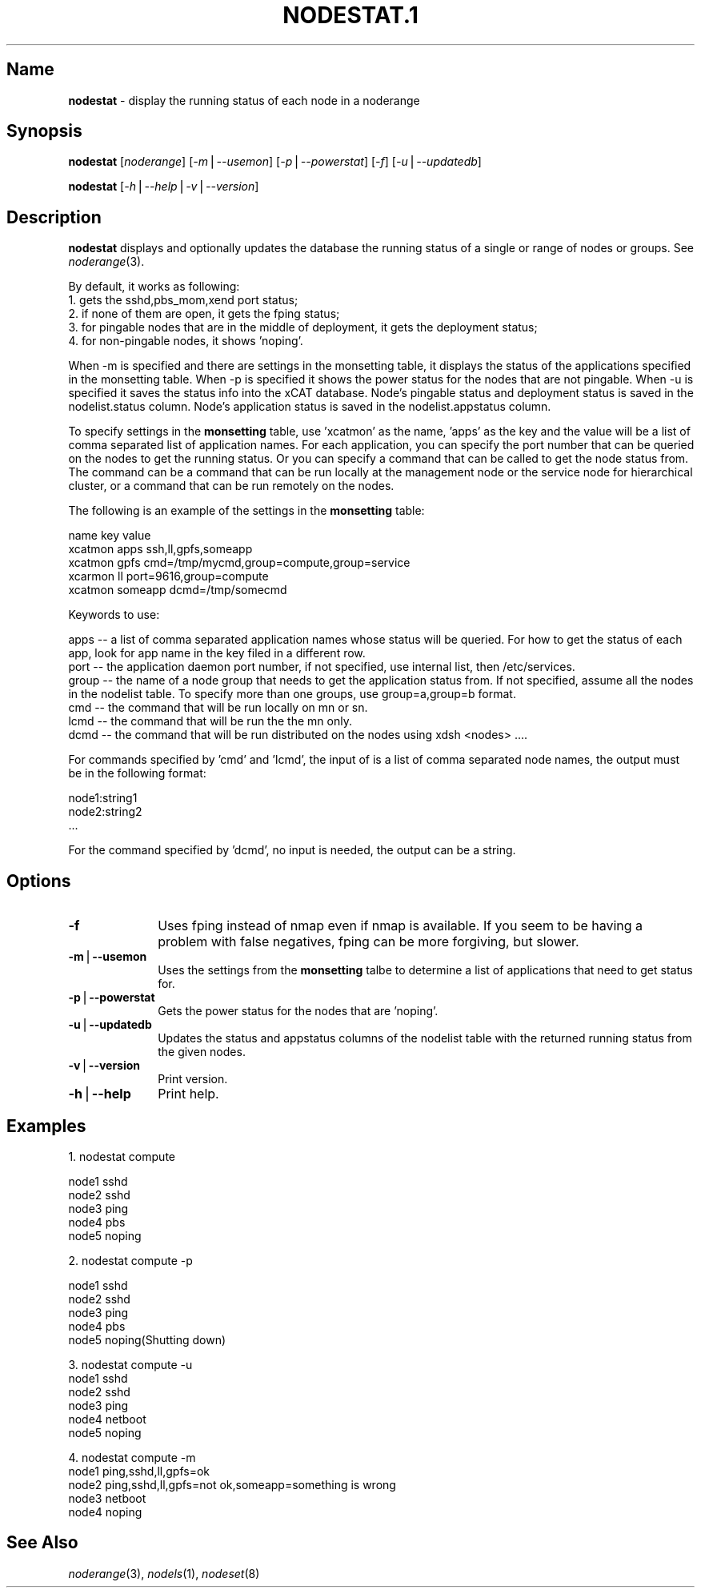 .\" Automatically generated by Pod::Man v1.37, Pod::Parser v1.32
.\"
.\" Standard preamble:
.\" ========================================================================
.de Sh \" Subsection heading
.br
.if t .Sp
.ne 5
.PP
\fB\\$1\fR
.PP
..
.de Sp \" Vertical space (when we can't use .PP)
.if t .sp .5v
.if n .sp
..
.de Vb \" Begin verbatim text
.ft CW
.nf
.ne \\$1
..
.de Ve \" End verbatim text
.ft R
.fi
..
.\" Set up some character translations and predefined strings.  \*(-- will
.\" give an unbreakable dash, \*(PI will give pi, \*(L" will give a left
.\" double quote, and \*(R" will give a right double quote.  | will give a
.\" real vertical bar.  \*(C+ will give a nicer C++.  Capital omega is used to
.\" do unbreakable dashes and therefore won't be available.  \*(C` and \*(C'
.\" expand to `' in nroff, nothing in troff, for use with C<>.
.tr \(*W-|\(bv\*(Tr
.ds C+ C\v'-.1v'\h'-1p'\s-2+\h'-1p'+\s0\v'.1v'\h'-1p'
.ie n \{\
.    ds -- \(*W-
.    ds PI pi
.    if (\n(.H=4u)&(1m=24u) .ds -- \(*W\h'-12u'\(*W\h'-12u'-\" diablo 10 pitch
.    if (\n(.H=4u)&(1m=20u) .ds -- \(*W\h'-12u'\(*W\h'-8u'-\"  diablo 12 pitch
.    ds L" ""
.    ds R" ""
.    ds C` ""
.    ds C' ""
'br\}
.el\{\
.    ds -- \|\(em\|
.    ds PI \(*p
.    ds L" ``
.    ds R" ''
'br\}
.\"
.\" If the F register is turned on, we'll generate index entries on stderr for
.\" titles (.TH), headers (.SH), subsections (.Sh), items (.Ip), and index
.\" entries marked with X<> in POD.  Of course, you'll have to process the
.\" output yourself in some meaningful fashion.
.if \nF \{\
.    de IX
.    tm Index:\\$1\t\\n%\t"\\$2"
..
.    nr % 0
.    rr F
.\}
.\"
.\" For nroff, turn off justification.  Always turn off hyphenation; it makes
.\" way too many mistakes in technical documents.
.hy 0
.if n .na
.\"
.\" Accent mark definitions (@(#)ms.acc 1.5 88/02/08 SMI; from UCB 4.2).
.\" Fear.  Run.  Save yourself.  No user-serviceable parts.
.    \" fudge factors for nroff and troff
.if n \{\
.    ds #H 0
.    ds #V .8m
.    ds #F .3m
.    ds #[ \f1
.    ds #] \fP
.\}
.if t \{\
.    ds #H ((1u-(\\\\n(.fu%2u))*.13m)
.    ds #V .6m
.    ds #F 0
.    ds #[ \&
.    ds #] \&
.\}
.    \" simple accents for nroff and troff
.if n \{\
.    ds ' \&
.    ds ` \&
.    ds ^ \&
.    ds , \&
.    ds ~ ~
.    ds /
.\}
.if t \{\
.    ds ' \\k:\h'-(\\n(.wu*8/10-\*(#H)'\'\h"|\\n:u"
.    ds ` \\k:\h'-(\\n(.wu*8/10-\*(#H)'\`\h'|\\n:u'
.    ds ^ \\k:\h'-(\\n(.wu*10/11-\*(#H)'^\h'|\\n:u'
.    ds , \\k:\h'-(\\n(.wu*8/10)',\h'|\\n:u'
.    ds ~ \\k:\h'-(\\n(.wu-\*(#H-.1m)'~\h'|\\n:u'
.    ds / \\k:\h'-(\\n(.wu*8/10-\*(#H)'\z\(sl\h'|\\n:u'
.\}
.    \" troff and (daisy-wheel) nroff accents
.ds : \\k:\h'-(\\n(.wu*8/10-\*(#H+.1m+\*(#F)'\v'-\*(#V'\z.\h'.2m+\*(#F'.\h'|\\n:u'\v'\*(#V'
.ds 8 \h'\*(#H'\(*b\h'-\*(#H'
.ds o \\k:\h'-(\\n(.wu+\w'\(de'u-\*(#H)/2u'\v'-.3n'\*(#[\z\(de\v'.3n'\h'|\\n:u'\*(#]
.ds d- \h'\*(#H'\(pd\h'-\w'~'u'\v'-.25m'\f2\(hy\fP\v'.25m'\h'-\*(#H'
.ds D- D\\k:\h'-\w'D'u'\v'-.11m'\z\(hy\v'.11m'\h'|\\n:u'
.ds th \*(#[\v'.3m'\s+1I\s-1\v'-.3m'\h'-(\w'I'u*2/3)'\s-1o\s+1\*(#]
.ds Th \*(#[\s+2I\s-2\h'-\w'I'u*3/5'\v'-.3m'o\v'.3m'\*(#]
.ds ae a\h'-(\w'a'u*4/10)'e
.ds Ae A\h'-(\w'A'u*4/10)'E
.    \" corrections for vroff
.if v .ds ~ \\k:\h'-(\\n(.wu*9/10-\*(#H)'\s-2\u~\d\s+2\h'|\\n:u'
.if v .ds ^ \\k:\h'-(\\n(.wu*10/11-\*(#H)'\v'-.4m'^\v'.4m'\h'|\\n:u'
.    \" for low resolution devices (crt and lpr)
.if \n(.H>23 .if \n(.V>19 \
\{\
.    ds : e
.    ds 8 ss
.    ds o a
.    ds d- d\h'-1'\(ga
.    ds D- D\h'-1'\(hy
.    ds th \o'bp'
.    ds Th \o'LP'
.    ds ae ae
.    ds Ae AE
.\}
.rm #[ #] #H #V #F C
.\" ========================================================================
.\"
.IX Title "NODESTAT.1 1"
.TH NODESTAT.1 1 "2013-02-06" "perl v5.8.8" "User Contributed Perl Documentation"
.SH "Name"
.IX Header "Name"
\&\fBnodestat\fR \- display the running status of each node in a noderange
.SH "\fBSynopsis\fP"
.IX Header "Synopsis"
\&\fBnodestat\fR [\fInoderange\fR] [\fI\-m\fR|\fI\-\-usemon\fR] [\fI\-p\fR|\fI\-\-powerstat\fR] [\fI\-f\fR] [\fI\-u\fR|\fI\-\-updatedb\fR]
.PP
\&\fBnodestat\fR [\fI\-h\fR|\fI\-\-help\fR|\fI\-v\fR|\fI\-\-version\fR]
.SH "\fBDescription\fP"
.IX Header "Description"
\&\fBnodestat\fR  displays and optionally updates the database the running status of a
single or range of nodes or groups.  See \fInoderange\fR\|(3).
.PP
By default, it works as following:
    1. gets the sshd,pbs_mom,xend port status;
    2. if none of them are open, it gets the fping status;
    3. for pingable nodes that are in the middle of deployment, it gets the deployment status;
    4. for non-pingable nodes, it shows 'noping'.
.PP
When \-m is specified and there are settings in the monsetting table, it displays the status of the applications specified in the monsetting table. When \-p is specified it shows the power status for the nodes that are not pingable. When \-u is specified it saves the status info into the xCAT database. Node's pingable status and deployment status is saved in the nodelist.status column. Node's application status is saved in the nodelist.appstatus column.
.PP
To specify settings in the \fBmonsetting\fR table, use 'xcatmon' as the name, 'apps' as the key and the value will be a list of comma separated list of application names. For each application, you can specify the port number that can be queried on the nodes to get the running status. Or you can specify a command that can be called to get the node status from. The command can be a command that can be run locally at the management node or the service node for hierarchical cluster, or a command that can be run remotely on the nodes. 
.PP
The following is an example of the settings in the \fBmonsetting\fR table: 
.PP
.Vb 5
\&    name key value
\&    xcatmon apps ssh,ll,gpfs,someapp
\&    xcatmon gpfs cmd=/tmp/mycmd,group=compute,group=service
\&    xcarmon ll port=9616,group=compute
\&    xcatmon someapp dcmd=/tmp/somecmd
.Ve
.PP
Keywords to use:
.PP
.Vb 6
\&    apps -- a list of comma separated application names whose status will be queried. For how to get the status of each app, look for app name in the key filed in a different row.
\&    port -- the application daemon port number, if not specified, use internal list, then /etc/services. 
\&    group -- the name of a node group that needs to get the application status from. If not specified, assume all the nodes in the nodelist table. To specify more than one groups, use group=a,group=b format.
\&    cmd -- the command that will be run locally on mn or sn.
\&    lcmd -- the command that will be run the the mn only. 
\&    dcmd -- the command that will be run distributed on the nodes using xdsh <nodes> ....
.Ve
.PP
For commands specified by 'cmd' and 'lcmd', the input of is a list of comma separated node names, the output must be in the following format:
.PP
.Vb 3
\&  node1:string1
\&  node2:string2
\&  ...
.Ve
.PP
For the command specified by 'dcmd', no input is needed, the output can be a string. 
.SH "\fBOptions\fP"
.IX Header "Options"
.IP "\fB\-f\fR" 10
.IX Item "-f"
Uses fping instead of nmap even if nmap is available.  If you seem to be having a problem with false negatives, fping can be more forgiving, but slower.
.IP "\fB\-m\fR|\fB\-\-usemon\fR" 10
.IX Item "-m|--usemon"
Uses the settings from the \fBmonsetting\fR talbe to determine a list of applications that need to get status for. 
.IP "\fB\-p\fR|\fB\-\-powerstat\fR" 10
.IX Item "-p|--powerstat"
Gets the power status for the nodes that are 'noping'.
.IP "\fB\-u\fR|\fB\-\-updatedb\fR" 10
.IX Item "-u|--updatedb"
Updates the status and appstatus columns of the nodelist table with the returned running status from the given nodes. 
.IP "\fB\-v\fR|\fB\-\-version\fR" 10
.IX Item "-v|--version"
Print version.
.IP "\fB\-h\fR|\fB\-\-help\fR" 10
.IX Item "-h|--help"
Print help.
.SH "\fBExamples\fP"
.IX Header "Examples"
1.  nodestat compute
.PP
.Vb 5
\& node1   sshd
\& node2   sshd
\& node3   ping
\& node4   pbs
\& node5   noping
.Ve
.PP
2.  nodestat compute \-p
.PP
.Vb 5
\& node1   sshd
\& node2   sshd
\& node3   ping
\& node4   pbs
\& node5   noping(Shutting down)
.Ve
.PP
3. nodestat compute \-u
 node1   sshd
 node2   sshd
 node3   ping
 node4   netboot
 node5   noping
.PP
4. nodestat compute \-m
 node1   ping,sshd,ll,gpfs=ok
 node2   ping,sshd,ll,gpfs=not ok,someapp=something is wrong
 node3   netboot
 node4   noping
.SH "\fBSee\fP \fBAlso\fP"
.IX Header "See Also"
\&\fInoderange\fR\|(3), \fInodels\fR\|(1), \fInodeset\fR\|(8)
